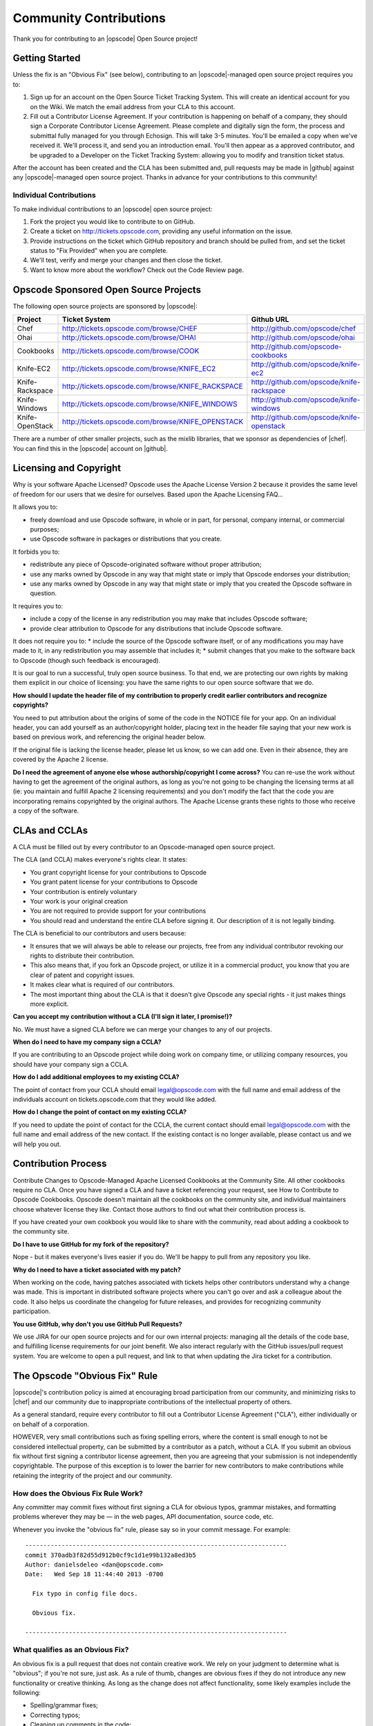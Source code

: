 =====================================================
Community Contributions
=====================================================

Thank you for contributing to an |opscode| Open Source project!

Getting Started
=====================================================
Unless the fix is an "Obvious Fix" (see below), contributing to an |opscode|-managed open source project requires you to:

#. Sign up for an account on the Open Source Ticket Tracking System. This will create an identical account for you on the Wiki. We match the email address from your CLA to this account.
#. Fill out a Contributor License Agreement. If your contribution is happening on behalf of a company, they should sign a Corporate Contributor License Agreement. Please complete and digitally sign the form, the process and submittal fully managed for you through Echosign. This will take 3-5 minutes. You'll be emailed a copy when we've received it. We'll process it, and send you an introduction email. You'll then appear as a approved contributor, and be upgraded to a Developer on the Ticket Tracking System: allowing you to modify and transition ticket status.

After the account has been created and the CLA has been submitted and, pull requests may be made in |github| against any |opscode|-managed open source project. Thanks in advance for your contributions to this community!

Individual Contributions
-----------------------------------------------------
To make individual contributions to an |opscode| open source project: 

#. Fork the project you would like to contribute to on GitHub.
#. Create a ticket on http://tickets.opscode.com, providing any useful information on the issue.
#. Provide instructions on the ticket which GitHub repository and branch should be pulled from, and set the ticket status to "Fix Provided" when you are complete.
#. We'll test, verify and merge your changes and then close the ticket.
#. Want to know more about the workflow? Check out the Code Review page.


Opscode Sponsored Open Source Projects
=====================================================
The following open source projects are sponsored by |opscode|:

.. list-table::
   :widths: 100 200 200
   :header-rows: 1

   * - Project
     - Ticket System
     - Github URL
   * - Chef
     - http://tickets.opscode.com/browse/CHEF
     - http://github.com/opscode/chef
   * - Ohai
     - http://tickets.opscode.com/browse/OHAI
     - http://github.com/opscode/ohai
   * - Cookbooks
     - http://tickets.opscode.com/browse/COOK
     - http://github.com/opscode-cookbooks
   * - Knife-EC2
     - http://tickets.opscode.com/browse/KNIFE_EC2
     - http://github.com/opscode/knife-ec2
   * - Knife-Rackspace
     - http://tickets.opscode.com/browse/KNIFE_RACKSPACE
     - http://github.com/opscode/knife-rackspace
   * - Knife-Windows
     - http://tickets.opscode.com/browse/KNIFE_WINDOWS
     - http://github.com/opscode/knife-windows
   * - Knife-OpenStack
     - http://tickets.opscode.com/browse/KNIFE_OPENSTACK
     - http://github.com/opscode/knife-openstack

There are a number of other smaller projects, such as the mixlib libraries, that we sponsor as dependencies of |chef|. 
You can find this in the |opscode| account on |github|.


Licensing and Copyright
=====================================================
Why is your software Apache Licensed? Opscode uses the Apache License Version 2 because it provides the same level of freedom for our users that we desire for ourselves. Based upon the Apache Licensing FAQ...

It allows you to:

* freely download and use Opscode software, in whole or in part, for personal, company internal, or commercial purposes;
* use Opscode software in packages or distributions that you create.

It forbids you to:

* redistribute any piece of Opscode-originated software without proper attribution;
* use any marks owned by Opscode in any way that might state or imply that Opscode endorses your distribution;
* use any marks owned by Opscode in any way that might state or imply that you created the Opscode software in question.

It requires you to:

* include a copy of the license in any redistribution you may make that includes Opscode software;
* provide clear attribution to Opscode for any distributions that include Opscode software.

It does not require you to:
* include the source of the Opscode software itself, or of any modifications you may have made to it, in any redistribution you may assemble that includes it;
* submit changes that you make to the software back to Opscode (though such feedback is encouraged).

It is our goal to run a successful, truly open source business. To that end, we are protecting our own rights by making them explicit in our choice of licensing: you have the same rights to our open source software that we do.

**How should I update the header file of my contribution to properly credit earlier contributors and recognize copyrights?**

You need to put attribution about the origins of some of the code in the NOTICE file for your app. On an individual header, you can add yourself as an author/copyright holder, placing text in the header file saying that your new work is based on previous work, and referencing the original header below.

If the original file is lacking the license header, please let us know, so we can add one. Even in their absence, they are covered by the Apache 2 license.

**Do I need the agreement of anyone else whose authorship/copyright I come across?**
You can re-use the work without having to get the agreement of the original authors, as long as you're not going to be changing the licensing terms at all (ie: you maintain and fulfill Apache 2 licensing requirements) and you don't modify the fact that the code you are incorporating remains copyrighted by the original authors.
The Apache License grants these rights to those who receive a copy of the software.



CLAs and CCLAs
=====================================================
A CLA must be filled out by every contributor to an Opscode-managed open source project.

The CLA (and CCLA) makes everyone's rights clear. It states:

* You grant copyright license for your contributions to Opscode
* You grant patent license for your contributions to Opscode
* Your contribution is entirely voluntary
* Your work is your original creation
* You are not required to provide support for your contributions
* You should read and understand the entire CLA before signing it. Our description of it is not legally binding.

The CLA is beneficial to our contributors and users because:

* It ensures that we will always be able to release our projects, free from any individual contributor revoking our rights to distribute their contribution.
* This also means that, if you fork an Opscode project, or utilize it in a commercial product, you know that you are clear of patent and copyright issues.
* It makes clear what is required of our contributors.
* The most important thing about the CLA is that it doesn't give Opscode any special rights - it just makes things more explicit.

**Can you accept my contribution without a CLA (I'll sign it later, I promise!)?**

No. We must have a signed CLA before we can merge your changes to any of our projects.

**When do I need to have my company sign a CCLA?**

If you are contributing to an Opscode project while doing work on company time, or utilizing company resources, you should have your company sign a CCLA.

**How do I add additional employees to my existing CCLA?**

The point of contact from your CCLA should email legal@opscode.com with the full name and email address of the individuals account on tickets.opscode.com that they would like added.

**How do I change the point of contact on my existing CCLA?**

If you need to update the point of contact for the CCLA, the current contact should email legal@opscode.com with the full name and email address of the new contact. If the existing contact is no longer available, please contact us and we will help you out.



Contribution Process
=====================================================
Contribute Changes to Opscode-Managed Apache Licensed Cookbooks at the Community Site. All other cookbooks require no CLA. Once you have signed a CLA and have a ticket referencing your request, see How to Contribute to Opscode Cookbooks. Opscode doesn't maintain all the cookbooks on the community site, and individual maintainers choose whatever license they like. Contact those authors to find out what their contribution process is.

If you have created your own cookbook you would like to share with the community, read about adding a cookbook to the community site.

**Do I have to use GitHub for my fork of the repository?**

Nope - but it makes everyone's lives easier if you do. We'll be happy to pull from any repository you like.

**Why do I need to have a ticket associated with my patch?**

When working on the code, having patches associated with tickets helps other contributors understand why a change was made. This is important in distributed software projects where you can't go over and ask a colleague about the code. It also helps us coordinate the changelog for future releases, and provides for recognizing community participation.

**You use GitHub, why don't you use GitHub Pull Requests?**

We use JIRA for our open source projects and for our own internal projects: managing all the details of the code base, and fulfilling license requirements for our joint benefit. We also interact regularly with the GitHub issues/pull request system. You are welcome to open a pull request, and link to that when updating the Jira ticket for a contribution. 





The Opscode "Obvious Fix" Rule
=====================================================
|opscode|'s contribution policy is aimed at encouraging broad participation from our community, and minimizing risks to |chef| and our community due to inappropriate contributions of the intellectual property of others.

As a general standard, require every contributor to fill out a Contributor License Agreement ("CLA"), either individually or on behalf of a corporation.

HOWEVER, very small contributions such as fixing spelling errors, where the content is small enough to not be considered intellectual property, can be submitted by a contributor as a patch, without a CLA. If you submit an obvious fix without first signing a contributor license agreement, then you are agreeing that your submission is not independently copyrightable. The purpose of this exception is to lower the barrier for new contributors to make contributions while retaining the integrity of the project and our community.

How does the Obvious Fix Rule Work?
-----------------------------------------------------
Any committer may commit fixes without first signing a CLA for obvious typos, grammar mistakes, and formatting problems wherever they may be — in the web pages, API documentation, source code, etc.

Whenever you invoke the "obvious fix" rule, please say so in your commit message. For example::

   ------------------------------------------------------------------------
   commit 370adb3f82d55d912b0cf9c1d1e99b132a8ed3b5 
   Author: danielsdeleo <dan@opscode.com> 
   Date:   Wed Sep 18 11:44:40 2013 -0700      
   
     Fix typo in config file docs.          
   
     Obvious fix.
   
   ------------------------------------------------------------------------

What qualifies as an Obvious Fix?
-----------------------------------------------------
An obvious fix is a pull request that does not contain creative work. We rely on your judgment to determine what is "obvious"; if you're not sure, just ask.
As a rule of thumb, changes are obvious fixes if they do not introduce any new functionality or creative thinking.  As long as the change does not affect functionality, some likely examples include the following:

* Spelling/grammar fixes;
* Correcting typos;
* Cleaning up comments in the code;
* Changes to white space or formatting;
* Bug fixes that change default return values or error codes stored in constants, literals, or simple variable types;
* Adding logging messages or debugging output;
* Changes to 'metadata' files like Gemfile, rebar.config, Makefile, app.config, sys.config, .gitignore, example configuration files, build scripts, etc.;
* Changes that reflect outside facts, like renaming a build directory or changing a constant;
* Changes in build or installation scripts;
* Re-ordering of objects or subroutines within a source file (such as alphabetizing routines);
* Moving source files from one directory or package to another, with no changes in code;
* Breaking a source file into multiple source files, or consolidating multiple source files into one source file, with no change in code behaviour; 
* Changes to words or phrases isolated from their context;
* Changes to typeface.

Things that would still require signing a CLA before submitting would likely include stuff like the following: 
* Any of the above actions that result in a change in functionality;
* A new feature;
* A translation;
* Extensive or creative comments.

